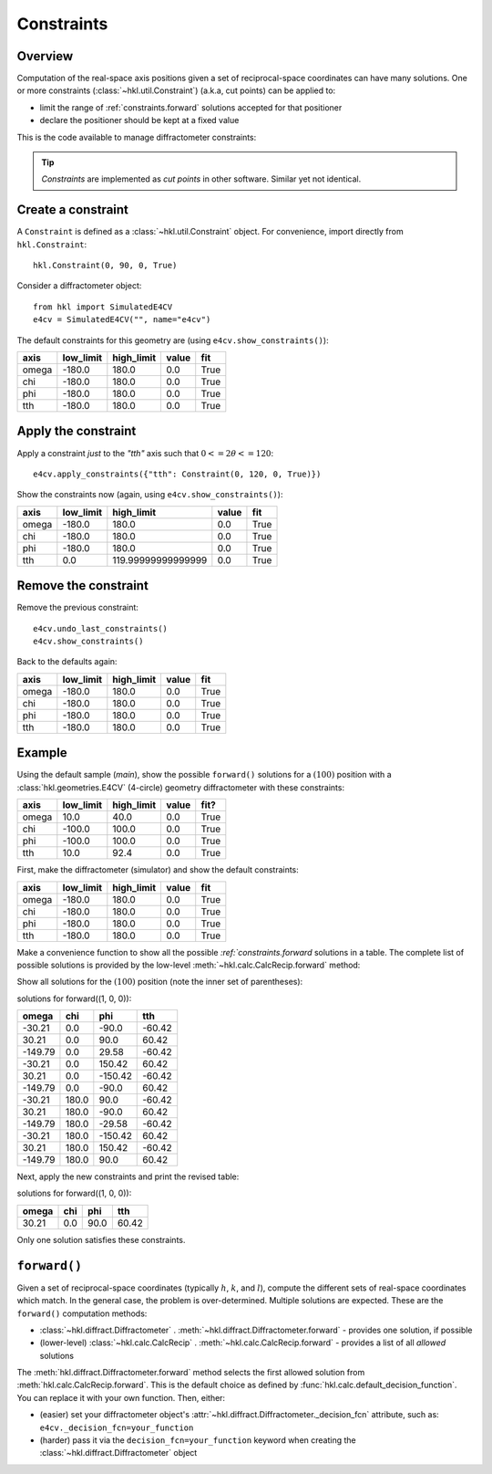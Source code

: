 .. index:: !constraints

.. _constraints:

===========
Constraints
===========

Overview
--------

Computation of the real-space axis positions given a set of reciprocal-space
coordinates can have many solutions.  One or more constraints
(:class:`~hkl.util.Constraint`) (a.k.a, cut points) can be applied to:

* limit the range of :ref:`constraints.forward` solutions accepted for that positioner
* declare the positioner should be kept at a fixed value

This is the code available to manage diffractometer constraints:

.. autosummary::

    ~hkl.diffract.Diffractometer.apply_constraints
    ~hkl.diffract.Diffractometer.reset_constraints
    ~hkl.diffract.Diffractometer.show_constraints
    ~hkl.diffract.Diffractometer.undo_last_constraints
    ~hkl.util.Constraint
    ~hkl.util.restore_constraints

.. these are coming in separate PRs
    ~hkl.configuration.DiffractometerConfiguration.export
    ~hkl.configuration.DiffractometerConfiguration.restore
    ~hkl.configuration.DiffractometerConfiguration.preview

.. index:: cut points
.. tip:: *Constraints* are implemented as *cut points* in other software.  Similar yet not identical.

Create a constraint
-------------------

A ``Constraint`` is defined as a :class:`~hkl.util.Constraint` object.  For
convenience, import directly from ``hkl.Constraint``::

    hkl.Constraint(0, 90, 0, True)

Consider a diffractometer object::

    from hkl import SimulatedE4CV
    e4cv = SimulatedE4CV("", name="e4cv")

The default constraints for this geometry are (using ``e4cv.show_constraints()``):

===== ========= ========== ===== ====
axis  low_limit high_limit value fit
===== ========= ========== ===== ====
omega -180.0    180.0      0.0   True
chi   -180.0    180.0      0.0   True
phi   -180.0    180.0      0.0   True
tth   -180.0    180.0      0.0   True
===== ========= ========== ===== ====

Apply the constraint
--------------------

Apply a constraint *just* to the `"tth"` axis such that :math:`0<=2\theta<=120`::

    e4cv.apply_constraints({"tth": Constraint(0, 120, 0, True)})

Show the constraints now (again, using ``e4cv.show_constraints()``):

===== ========= ================== ===== ====
axis  low_limit high_limit         value fit
===== ========= ================== ===== ====
omega -180.0    180.0              0.0   True
chi   -180.0    180.0              0.0   True
phi   -180.0    180.0              0.0   True
tth   0.0       119.99999999999999 0.0   True
===== ========= ================== ===== ====

Remove the constraint
---------------------

Remove the previous constraint::

    e4cv.undo_last_constraints()
    e4cv.show_constraints()

Back to the defaults again:

===== ========= ========== ===== ====
axis  low_limit high_limit value fit
===== ========= ========== ===== ====
omega -180.0    180.0      0.0   True
chi   -180.0    180.0      0.0   True
phi   -180.0    180.0      0.0   True
tth   -180.0    180.0      0.0   True
===== ========= ========== ===== ====

Example
-------

Using the default sample (`main`), show the possible ``forward()`` solutions for
a :math:`(100)` position with a :class:`hkl.geometries.E4CV` (4-circle) geometry
diffractometer with these constraints:

===== ========= ========== ===== ====
axis  low_limit high_limit value fit?
===== ========= ========== ===== ====
omega 10.0      40.0       0.0   True
chi   -100.0    100.0      0.0   True
phi   -100.0    100.0      0.0   True
tth   10.0      92.4       0.0   True
===== ========= ========== ===== ====

First, make the diffractometer (simulator) and show the default constraints:

.. code-block::
    :linenos:

    from hkl import SimulatedE4CV

    e4cv = SimulatedE4CV("", name="e4cv")
    e4cv.show_constraints()

===== ========= ========== ===== ====
axis  low_limit high_limit value fit
===== ========= ========== ===== ====
omega -180.0    180.0      0.0   True
chi   -180.0    180.0      0.0   True
phi   -180.0    180.0      0.0   True
tth   -180.0    180.0      0.0   True
===== ========= ========== ===== ====

Make a convenience function to show all the possible `:ref:`constraints.forward`
solutions in a table.  The complete list of possible solutions is provided by
the low-level :meth:`~hkl.calc.CalcRecip.forward` method:

.. code-block::
    :linenos:

    import pyRestTable

    def all_forward_solutions(hkl_position):
        axes = e4cv.calc.physical_axis_names
        table = pyRestTable.Table()
        table.labels = axes
        for sol in e4cv.calc.forward(hkl_position):
            table.addRow([round(getattr(sol, k), 2) for k in axes])
        print(f"solutions for forward({hkl_position}):")
        print(table)

Show all solutions for the :math:`(100)` position (note the inner set of parentheses):

.. code-block::
    :linenos:

    all_forward_solutions((1, 0, 0))

solutions for forward((1, 0, 0)):

======= ===== ======= ======
omega   chi   phi     tth
======= ===== ======= ======
-30.21  0.0   -90.0   -60.42
30.21   0.0   90.0    60.42
-149.79 0.0   29.58   -60.42
-30.21  0.0   150.42  60.42
30.21   0.0   -150.42 -60.42
-149.79 0.0   -90.0   60.42
-30.21  180.0 90.0    -60.42
30.21   180.0 -90.0   60.42
-149.79 180.0 -29.58  -60.42
-30.21  180.0 -150.42 60.42
30.21   180.0 150.42  -60.42
-149.79 180.0 90.0    60.42
======= ===== ======= ======

Next, apply the new constraints and print the revised table:

.. code-block::
    :linenos:

    e4cv.apply_constraints(
        {
            "omega": Constraint(10, 40, 0, True),
            "chi": Constraint(-100, 100, 0, True),
            "phi": Constraint(-100, 100, 0, True),
            "tth": Constraint(10, 92.4, 0, True),
        }
    )
    all_forward_solutions((1, 0, 0))

solutions for forward((1, 0, 0)):

===== === ==== =====
omega chi phi  tth
===== === ==== =====
30.21 0.0 90.0 60.42
===== === ==== =====

Only one solution satisfies these constraints.

.. _constraints.forward:

``forward()``
-------------

Given a set of reciprocal-space coordinates (typically :math:`h`, :math:`k`, and
:math:`l`), compute the different sets of real-space coordinates which match.
In the general case, the problem is over-determined. Multiple solutions are
expected. These are the ``forward()`` computation methods:

* :class:`~hkl.diffract.Diffractometer` .
  :meth:`~hkl.diffract.Diffractometer.forward` - provides one solution, if possible
* (lower-level) :class:`~hkl.calc.CalcRecip` .
  :meth:`~hkl.calc.CalcRecip.forward` - provides a list of all *allowed* solutions

The :meth:`hkl.diffract.Diffractometer.forward` method selects the first
allowed solution from :meth:`hkl.calc.CalcRecip.forward`.  This is the default
choice as defined by :func:`hkl.calc.default_decision_function`. You can 
replace it with your own function.  Then, either:

* (easier) set your diffractometer object's
  :attr:`~hkl.diffract.Diffractometer._decision_fcn` attribute, such as:
  ``e4cv._decision_fcn=your_function``
* (harder) pass it via the ``decision_fcn=your_function`` keyword when creating
  the :class:`~hkl.diffract.Diffractometer` object
